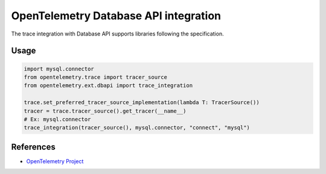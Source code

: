 OpenTelemetry Database API integration
=================================

The trace integration with Database API supports libraries following the specification.

.. PEP 249 -- Python Database API Specification v2.0: https://www.python.org/dev/peps/pep-0249/

Usage
-----

.. code:: python

    import mysql.connector
    from opentelemetry.trace import tracer_source
    from opentelemetry.ext.dbapi import trace_integration

    trace.set_preferred_tracer_source_implementation(lambda T: TracerSource())
    tracer = trace.tracer_source().get_tracer(__name__)
    # Ex: mysql.connector
    trace_integration(tracer_source(), mysql.connector, "connect", "mysql")


References
----------

* `OpenTelemetry Project <https://opentelemetry.io/>`_
